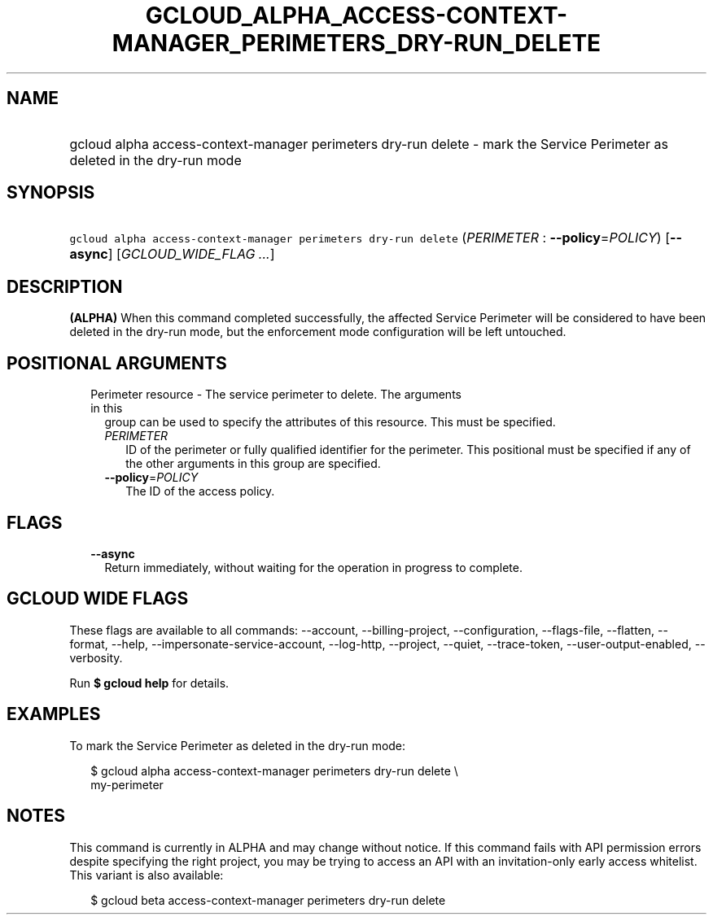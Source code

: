 
.TH "GCLOUD_ALPHA_ACCESS\-CONTEXT\-MANAGER_PERIMETERS_DRY\-RUN_DELETE" 1



.SH "NAME"
.HP
gcloud alpha access\-context\-manager perimeters dry\-run delete \- mark the Service Perimeter as deleted in the dry\-run mode



.SH "SYNOPSIS"
.HP
\f5gcloud alpha access\-context\-manager perimeters dry\-run delete\fR (\fIPERIMETER\fR\ :\ \fB\-\-policy\fR=\fIPOLICY\fR) [\fB\-\-async\fR] [\fIGCLOUD_WIDE_FLAG\ ...\fR]



.SH "DESCRIPTION"

\fB(ALPHA)\fR When this command completed successfully, the affected Service
Perimeter will be considered to have been deleted in the dry\-run mode, but the
enforcement mode configuration will be left untouched.



.SH "POSITIONAL ARGUMENTS"

.RS 2m
.TP 2m

Perimeter resource \- The service perimeter to delete. The arguments in this
group can be used to specify the attributes of this resource. This must be
specified.

.RS 2m
.TP 2m
\fIPERIMETER\fR
ID of the perimeter or fully qualified identifier for the perimeter. This
positional must be specified if any of the other arguments in this group are
specified.

.TP 2m
\fB\-\-policy\fR=\fIPOLICY\fR
The ID of the access policy.


.RE
.RE
.sp

.SH "FLAGS"

.RS 2m
.TP 2m
\fB\-\-async\fR
Return immediately, without waiting for the operation in progress to complete.


.RE
.sp

.SH "GCLOUD WIDE FLAGS"

These flags are available to all commands: \-\-account, \-\-billing\-project,
\-\-configuration, \-\-flags\-file, \-\-flatten, \-\-format, \-\-help,
\-\-impersonate\-service\-account, \-\-log\-http, \-\-project, \-\-quiet,
\-\-trace\-token, \-\-user\-output\-enabled, \-\-verbosity.

Run \fB$ gcloud help\fR for details.



.SH "EXAMPLES"

To mark the Service Perimeter as deleted in the dry\-run mode:

.RS 2m
$ gcloud alpha access\-context\-manager perimeters dry\-run delete \e
    my\-perimeter
.RE



.SH "NOTES"

This command is currently in ALPHA and may change without notice. If this
command fails with API permission errors despite specifying the right project,
you may be trying to access an API with an invitation\-only early access
whitelist. This variant is also available:

.RS 2m
$ gcloud beta access\-context\-manager perimeters dry\-run delete
.RE

